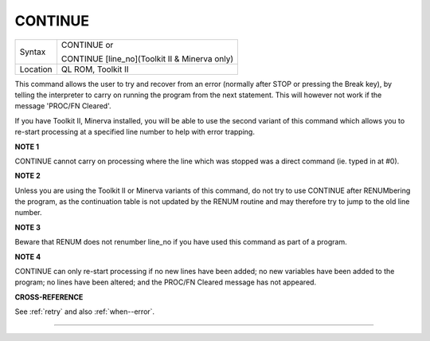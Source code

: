 ..  _continue:

CONTINUE
========

+----------+------------------------------------------------------------------+
| Syntax   | CONTINUE or                                                      |
|          |                                                                  |
|          | CONTINUE [line\_no](Toolkit II & Minerva only)                   |
+----------+------------------------------------------------------------------+
| Location | QL ROM, Toolkit II                                               |
+----------+------------------------------------------------------------------+

This command allows the user to try and recover from an error (normally
after STOP or pressing the Break key), by telling the interpreter to
carry on running the program from the next statement. This will however
not work if the message 'PROC/FN Cleared'.

If you have Toolkit II, Minerva installed, you will be able to use the
second variant of this command which allows you to re-start processing
at a specified line number to help with error trapping.

**NOTE 1**

CONTINUE cannot carry on processing where the line which was stopped was
a direct command (ie. typed in at #0).

**NOTE 2**

Unless you are using the Toolkit II or Minerva variants of this command,
do not try to use CONTINUE after RENUMbering the program, as the
continuation table is not updated by the RENUM routine and may therefore
try to jump to the old line number.

**NOTE 3**

Beware that RENUM does not renumber line\_no if you have used this
command as part of a program.

**NOTE 4**

CONTINUE can only re-start processing if no new lines have been added;
no new variables have been added to the program; no lines have been
altered; and the PROC/FN Cleared message has not appeared.

**CROSS-REFERENCE**

See :ref:`retry` and also
:ref:`when--error`.

--------------


